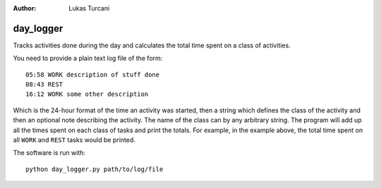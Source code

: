 :author: Lukas Turcani

day_logger
==========

Tracks activities done during the day and calculates the total time
spent on a class of activities.

You need to provide a plain text log file of the form::

    05:58 WORK description of stuff done
    08:43 REST
    16:12 WORK some other description

Which is the 24-hour format of the time an activity was started, then
a string which defines the class of the activity and then an optional
note describing the activity. The name of the class can by any
arbitrary string. The program will add up all the times spent on each
class of tasks and print the totals. For example, in the example above,
the total time spent on all ``WORK`` and ``REST`` tasks would be
printed.

The software is run with::

    python day_logger.py path/to/log/file
